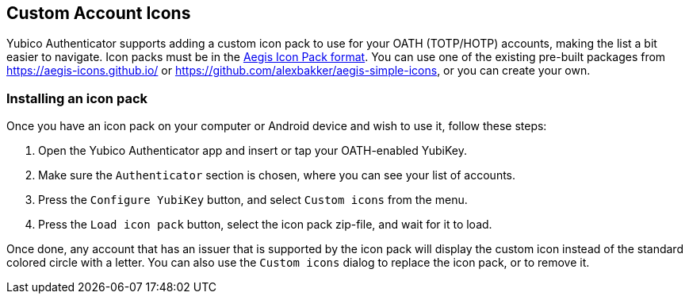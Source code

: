 == Custom Account Icons
Yubico Authenticator supports adding a custom icon pack to use for your OATH
(TOTP/HOTP) accounts, making the list a bit easier to navigate. Icon packs must
be in the
https://github.com/beemdevelopment/Aegis/blob/master/docs/iconpacks.md[Aegis Icon Pack format].
You can use one of the existing pre-built packages from
https://aegis-icons.github.io/ or
https://github.com/alexbakker/aegis-simple-icons, or you can create your own.

=== Installing an icon pack
Once you have an icon pack on your computer or Android device and wish to use
it, follow these steps:

1. Open the Yubico Authenticator app and insert or tap your OATH-enabled YubiKey.
2. Make sure the `Authenticator` section is chosen, where you can see your list of accounts.
3. Press the `Configure YubiKey` button, and select `Custom icons` from the menu.
4. Press the `Load icon pack` button, select the icon pack zip-file, and wait for it to load.

Once done, any account that has an issuer that is supported by the icon pack
will display the custom icon instead of the standard colored circle with a
letter. You can also use the `Custom icons` dialog to replace the icon pack, or
to remove it.
